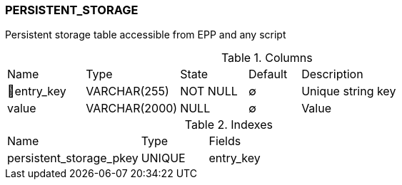 [[t-persistent-storage]]
=== PERSISTENT_STORAGE

Persistent storage table accessible from EPP and any script

.Columns
[cols="15,18,13,10,44a"]
|===
|Name|Type|State|Default|Description
|🔑entry_key
|VARCHAR(255)
|NOT NULL
|∅
|Unique string key

|value
|VARCHAR(2000)
|NULL
|∅
|Value
|===

.Indexes
[cols="30,15,55a"]
|===
|Name|Type|Fields
|persistent_storage_pkey
|UNIQUE
|entry_key

|===

